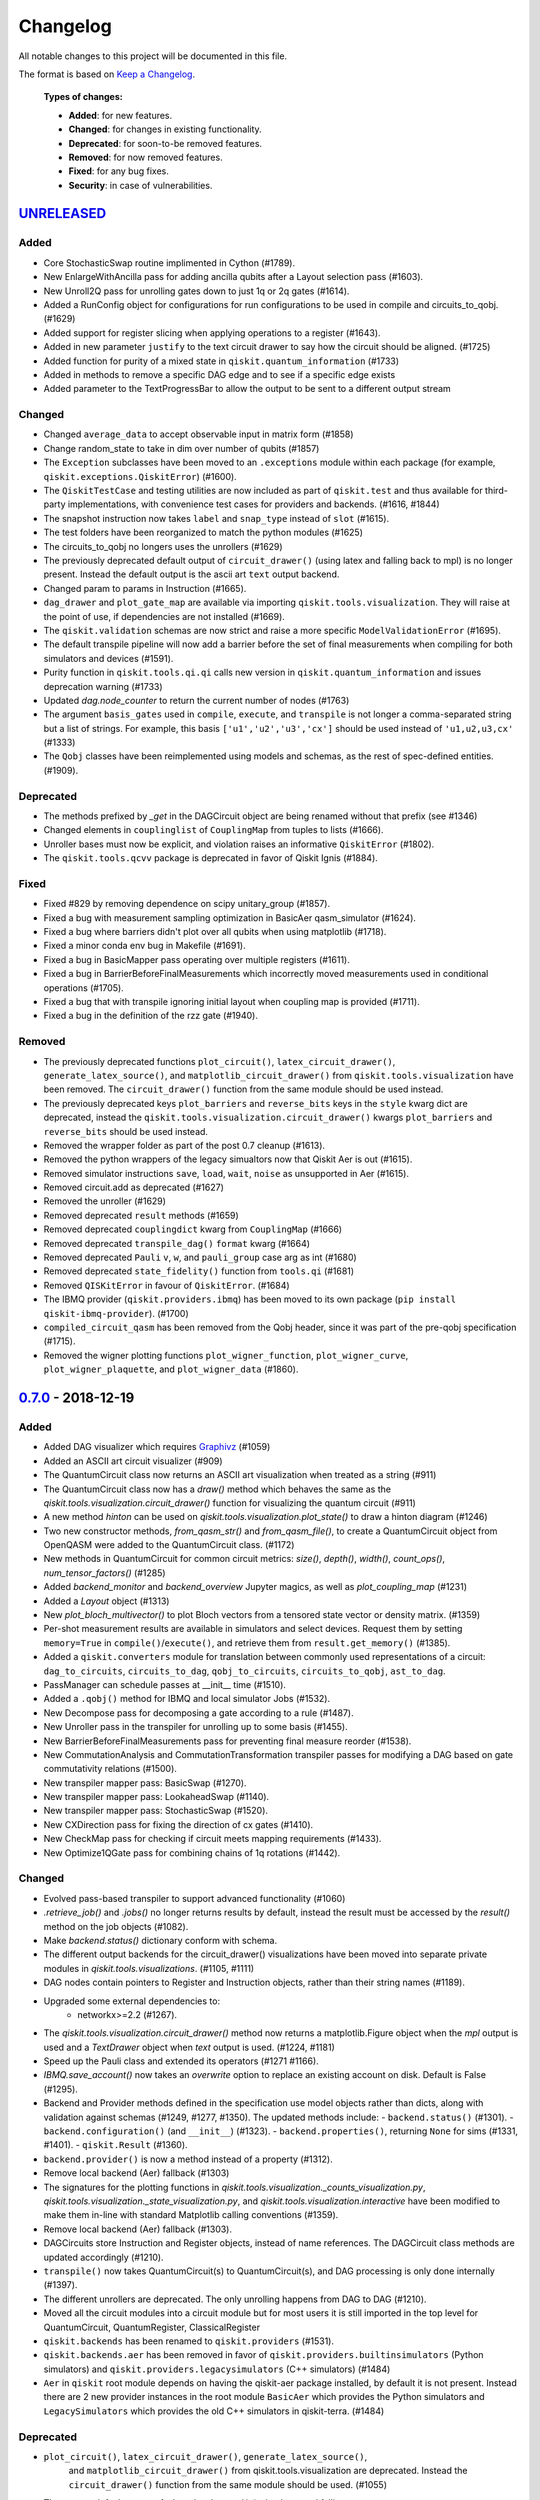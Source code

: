 
*********
Changelog
*********

All notable changes to this project will be documented in this file.

The format is based on `Keep a Changelog`_.

  **Types of changes:**

  - **Added**: for new features.
  - **Changed**: for changes in existing functionality.
  - **Deprecated**: for soon-to-be removed features.
  - **Removed**: for now removed features.
  - **Fixed**: for any bug fixes.
  - **Security**: in case of vulnerabilities.


`UNRELEASED`_
=============

Added
-----

- Core StochasticSwap routine implimented in Cython (#1789).
- New EnlargeWithAncilla pass for adding ancilla qubits after a Layout
  selection pass (#1603).
- New Unroll2Q pass for unrolling gates down to just 1q or 2q gates (#1614).
- Added a RunConfig object for configurations for run configurations to be used
  in compile and circuits_to_qobj. (#1629)
- Added support for register slicing when applying operations to a register (#1643).
- Added in new parameter ``justify`` to the text circuit drawer to say how the
  circuit should be aligned. (#1725)
- Added function for purity of a mixed state in ``qiskit.quantum_information``
  (#1733)
- Added in methods to remove a specific DAG edge and to see if a specific edge exists
- Added parameter to the TextProgressBar to allow the output to be sent to a
  different output stream 
  
Changed
-------

- Changed ``average_data`` to accept observable input in matrix form (#1858)
- Change random_state to take in dim over number of qubits (#1857)
- The ``Exception`` subclasses have been moved to an ``.exceptions`` module
  within each package (for example, ``qiskit.exceptions.QiskitError``) (#1600).
- The ``QiskitTestCase`` and testing utilities are now included as part of
  ``qiskit.test`` and thus available for third-party implementations, with
  convenience test cases for providers and backends. (#1616, #1844)
- The snapshot instruction now takes ``label`` and ``snap_type`` instead of
  ``slot`` (#1615).
- The test folders have been reorganized to match the python modules (#1625)
- The circuits_to_qobj no longers uses the unrollers (#1629)
- The previously deprecated default output of ``circuit_drawer()`` (using latex
  and falling back to mpl) is no longer present. Instead the default output
  is the ascii art ``text`` output backend.
- Changed param to params in Instruction (#1665).
- ``dag_drawer`` and ``plot_gate_map`` are available via importing
  ``qiskit.tools.visualization``. They will raise at the point of use, if
  dependencies are not installed (#1669).
- The ``qiskit.validation`` schemas are now strict and raise a more specific
  ``ModelValidationError`` (#1695).
- The default transpile pipeline will now add a barrier before the set of
  final measurements when compiling for both simulators and devices (#1591).
- Purity function in ``qiskit.tools.qi.qi`` calls new version in
  ``qiskit.quantum_information`` and issues deprecation warning (#1733)
- Updated `dag.node_counter` to return the current number of nodes (#1763)
- The argument ``basis_gates`` used in ``compile``, ``execute``, and ``transpile``
  is not longer a comma-separated string but a list of strings. For example,
  this basis ``['u1','u2','u3','cx']`` should be used instead of ``'u1,u2,u3,cx'``
  (#1333)
- The ``Qobj`` classes have been reimplemented using models and schemas, as the
  rest of spec-defined entities. (#1909).

Deprecated
----------

- The methods prefixed by `_get` in the DAGCircuit object are being renamed
  without that prefix (see #1346)
- Changed elements in ``couplinglist`` of ``CouplingMap`` from tuples to lists
  (#1666).
- Unroller bases must now be explicit, and violation raises an informative
  ``QiskitError`` (#1802).
- The ``qiskit.tools.qcvv`` package is deprecated in favor of Qiskit Ignis (#1884).

Fixed
-----

- Fixed #829 by removing dependence on scipy unitary_group (#1857).
- Fixed a bug with measurement sampling optimization in BasicAer
  qasm_simulator (#1624).
- Fixed a bug where barriers didn't plot over all qubits when using matplotlib (#1718).
- Fixed a minor conda env bug in Makefile (#1691).
- Fixed a bug in BasicMapper pass operating over multiple registers (#1611).
- Fixed a bug in BarrierBeforeFinalMeasurements which incorrectly moved measurements
  used in conditional operations (#1705).
- Fixed a bug that with transpile ignoring initial layout when
  coupling map is provided (#1711).
- Fixed a bug in the definition of the rzz gate (#1940).

Removed
-------

- The previously deprecated functions ``plot_circuit()``,
  ``latex_circuit_drawer()``, ``generate_latex_source()``, and
  ``matplotlib_circuit_drawer()`` from ``qiskit.tools.visualization`` have
  been removed. The ``circuit_drawer()`` function from the same module should
  be used instead.
- The previously deprecated keys ``plot_barriers`` and ``reverse_bits`` keys in
  the ``style`` kwarg dict are deprecated, instead the
  ``qiskit.tools.visualization.circuit_drawer()`` kwargs ``plot_barriers`` and
  ``reverse_bits`` should be used instead.
- Removed the wrapper folder as part of the post 0.7 cleanup (#1613).
- Removed the python wrappers of the legacy simualtors now that
  Qiskit Aer is out (#1615).
- Removed simulator instructions ``save``, ``load``, ``wait``, ``noise``
  as unsupported in Aer (#1615).
- Removed circuit.add as deprecated (#1627)
- Removed the unroller (#1629)
- Removed deprecated ``result`` methods (#1659)
- Removed deprecated ``couplingdict`` kwarg from ``CouplingMap`` (#1666)
- Removed deprecated ``transpile_dag()`` ``format`` kwarg (#1664)
- Removed deprecated ``Pauli`` ``v``, ``w``, and ``pauli_group`` case arg as int (#1680)
- Removed deprecated ``state_fidelity()`` function from ``tools.qi`` (#1681)
- Removed ``QISKitError`` in favour of ``QiskitError``. (#1684)
- The IBMQ provider (``qiskit.providers.ibmq``) has been moved to its own
  package (``pip install qiskit-ibmq-provider``). (#1700)
- ``compiled_circuit_qasm`` has been removed from the Qobj header, since it
  was part of the pre-qobj specification (#1715).
- Removed the wigner plotting functions ``plot_wigner_function``,
  ``plot_wigner_curve``, ``plot_wigner_plaquette``, and ``plot_wigner_data``
  (#1860).

`0.7.0`_ - 2018-12-19
=====================


Added
-----

- Added DAG visualizer which requires `Graphivz <https://www.graphviz.org/>`_
  (#1059)
- Added an ASCII art circuit visualizer (#909)
- The QuantumCircuit class now returns an ASCII art visualization when treated
  as a string (#911)
- The QuantumCircuit class now has a `draw()` method which behaves the same
  as the `qiskit.tools.visualization.circuit_drawer()` function for visualizing
  the quantum circuit (#911)
- A new method `hinton` can be used on
  `qiskit.tools.visualization.plot_state()` to draw a hinton diagram (#1246)
- Two new constructor methods, `from_qasm_str()` and `from_qasm_file()`, to
  create a QuantumCircuit object from OpenQASM were added to the
  QuantumCircuit class. (#1172)
- New methods in QuantumCircuit for common circuit metrics:
  `size()`, `depth()`, `width()`, `count_ops()`, `num_tensor_factors()` (#1285)
- Added `backend_monitor` and `backend_overview` Jupyter magics,
  as well as `plot_coupling_map` (#1231)
- Added a `Layout` object (#1313)
- New `plot_bloch_multivector()` to plot Bloch vectors from a tensored state
  vector or density matrix. (#1359)
- Per-shot measurement results are available in simulators and select devices.
  Request them by setting ``memory=True`` in ``compile()``/``execute()``,
  and retrieve them from ``result.get_memory()`` (#1385).
- Added a ``qiskit.converters`` module for translation between commonly used
  representations of a circuit: ``dag_to_circuits``, ``circuits_to_dag``,
  ``qobj_to_circuits``, ``circuits_to_qobj``, ``ast_to_dag``.
- PassManager can schedule passes at __init__ time (#1510).
- Added a ``.qobj()`` method for IBMQ and local simulator Jobs (#1532).
- New Decompose pass for decomposing a gate according to a rule (#1487).
- New Unroller pass in the transpiler for unrolling up to some basis (#1455).
- New BarrierBeforeFinalMeasurements pass for preventing final
  measure reorder (#1538).
- New CommutationAnalysis and CommutationTransformation transpiler
  passes for modifying a DAG based on gate commutativity relations (#1500).
- New transpiler mapper pass: BasicSwap (#1270).
- New transpiler mapper pass: LookaheadSwap (#1140).
- New transpiler mapper pass: StochasticSwap (#1520).
- New CXDirection pass for fixing the direction of cx gates (#1410).
- New CheckMap pass for checking if circuit meets mapping requirements (#1433).
- New Optimize1QGate pass for combining chains of 1q rotations (#1442).


Changed
-------

- Evolved pass-based transpiler to support advanced functionality (#1060)
- `.retrieve_job()` and `.jobs()` no longer returns results by default,
  instead the result must be accessed by the `result()` method on the job
  objects (#1082).
- Make `backend.status()` dictionary conform with schema.
- The different output backends for the circuit_drawer() visualizations
  have been moved into separate private modules in
  `qiskit.tools.visualizations`. (#1105, #1111)
- DAG nodes contain pointers to Register and Instruction objects, rather
  than their string names (#1189).
- Upgraded some external dependencies to:
   -  networkx>=2.2 (#1267).
- The `qiskit.tools.visualization.circuit_drawer()` method now returns
  a matplotlib.Figure object when the `mpl` output is used and a
  `TextDrawer` object when `text` output is used. (#1224, #1181)
- Speed up the Pauli class and extended its operators (#1271 #1166).
- `IBMQ.save_account()` now takes an `overwrite` option to replace an existing
  account on disk. Default is False (#1295).
- Backend and Provider methods defined in the specification use model objects
  rather than dicts, along with validation against schemas (#1249, #1277,
  #1350). The updated methods include:
  - ``backend.status()`` (#1301).
  - ``backend.configuration()`` (and ``__init__``) (#1323).
  - ``backend.properties()``, returning ``None`` for sims (#1331, #1401).
  - ``qiskit.Result`` (#1360).
- ``backend.provider()`` is now a method instead of a property (#1312).
- Remove local backend (Aer) fallback (#1303)
- The signatures for the plotting functions in
  `qiskit.tools.visualization._counts_visualization.py`,
  `qiskit.tools.visualization._state_visualization.py`, and
  `qiskit.tools.visualization.interactive` have been modified to make them
  in-line with standard Matplotlib calling conventions (#1359).
- Remove local backend (Aer) fallback (#1303).
- DAGCircuits store Instruction and Register objects, instead of name
  references. The DAGCircuit class methods are updated accordingly (#1210).
- ``transpile()`` now takes QuantumCircuit(s) to QuantumCircuit(s), and DAG
  processing is only done internally (#1397).
- The different unrollers are deprecated. The only unrolling happens
  from DAG to DAG (#1210).
- Moved all the circuit modules into a circuit module but for most users it
  is still imported in the top level for QuantumCircuit, QuantumRegister,
  ClassicalRegister
- ``qiskit.backends`` has been renamed to ``qiskit.providers`` (#1531).
- ``qiskit.backends.aer`` has been removed in favor of
  ``qiskit.providers.builtinsimulators`` (Python simulators) and
  ``qiskit.providers.legacysimulators`` (C++ simulators) (#1484)
- ``Aer`` in ``qiskit`` root module depends on having the
  qiskit-aer package installed, by default it is not present. Instead there are
  2 new provider instances in the root module ``BasicAer`` which provides the
  Python simulators and ``LegacySimulators`` which provides the old C++
  simulators in qiskit-terra. (#1484)


Deprecated
----------

- ``plot_circuit()``, ``latex_circuit_drawer()``, ``generate_latex_source()``,
   and ``matplotlib_circuit_drawer()`` from qiskit.tools.visualization are
   deprecated. Instead the ``circuit_drawer()`` function from the same module
   should be used. (#1055)
- The current default output of ``circuit_drawer()`` (using latex and falling
   back on python) is deprecated and will be changed in the future. (#1055)
- The `qiskit.wrapper.load_qasm_string()` and `qiskit.wrapper.load_qasm_file()`
  functions are deprecated and the `QuantumCircuit.from_qasm_str()` and
  `QuantumCircuit.from_qasm_file()` contstructor methods should be used instead
  (#1172)
- The ``plot_barriers`` and ``reverse_bits`` keys in the ``style`` kwarg dict
  are deprecated, instead the `qiskit.tools.visualization.circuit_drawer()`
  kwargs ``plot_barriers`` and ``reverse_bits`` should be used instead. (#1180)
- The ``transpile_dag()`` function ``format`` kwarg for emitting different
  output formats is deprecated (#1319).
- Several methods of ``qiskit.Result`` have been deprecated (#1360).
- The functions `plot_state()` and `iplot_state()` have been depreciated.
  Instead the functions `plot_state_*()` and `iplot_state_*()` should be
  called. (#1359)
- The ``skip_transpiler`` arg has been deprecated from ``compile()`` and
  ``execute()`` in favor of using the PassManager directly.

Fixed
-----

- Fixed a variety of typos throughout sources (#1139)
- Fixed horizontal spacing when drawing barriers before CCNOT gates in latex
  circuit plots (#1051)
- Use case insensitive matching when comparing premium account URLs. (#1102)
- Fixed AerJob status when the submitted Job is in a PENDING state. (#1215)
- Add fallback for when CPU count can't be determined (#1214)
- Fix `random_state` from returning nan (#1258)
- The Clifford simulator `run()` method now works correctly with the updated
  AerJob usage (#1125)
- Fixed an edge case when connection checks would raise an unhandled exception
  (#1226)
- Fixed a bug where the transpiler moved middle-of-circuit measurements to the
  end (#1334)
- The `number_to_keep` kwarg in ``plot_histgram()`` now functions correctly
  (#1359).
- parallel_map no longer creates a progress bar for a single circuit (#1394).
- The `timeout` parameter is now passed into the inner ``_wait_for_submission``
  function in ``IBMQJob`` from ``_wait_for_result`` (#1542).

Removed
-------

- Remove register, available_backends (#1131).
- Remove tools/apps (#1184).
- Removed the dependency on ``IBMQuantumExperience``, as it is now included
  in ``qiskit.backends.IBMQ`` (#1198).
- ``matplotlib`` is no longer in the package requirements and is now an
  optional dependency. In order to use any matplotlib based visualizations
  (which includes the ``qiskit.tools.visualization.circuit_drawer()``
  ``mpl`` output,
  ``qiskit.tools.visualization.plot_state``,
  ``qiskit.tools.visualization.plot_histogram``, and
  ``qiskit.tools.visualization.plot_bloch_vector`` you will now need to ensure
  you manually install and configure matplotlib independently.
- The ``basis`` kwarg for the ``circuit_drawer()`` function to provide an
  alternative list of basis gates has been removed. Instead users should adjust
  the basis gates prior to visualizing the circuit. (#1151)
- ``backend.parameters()`` and ``backend.calibration()`` have been fully
  deprecated, in favour of ``backend.properties()`` (#1305).
- The ``qiskit.tools.file_io`` module has been removed. Conversion between
  ``qiskit.Result`` and json can be achieved using ``.to_dict()`` and
  ``.from_dict()`` directly (#1360).
- The ``qiskit.Result`` class method for ``len()`` and indexing have been
  removed, along with the functions that perform post-processing (#1351).
- The ``get_snapshot()`` and ``get_snapshots()`` method from the ``Result``
  class has been removed. Instead you can access the snapshots in a Result
  using ``Result.data()['snapshots']``.
- Completed the deprecation of ``job.backend_name()``, ``job.id()``, and the
  ``backend_name`` parameter in its constructor.
- The ``qiskit.Result`` class now does post-processing of results returned
  from backends if they are called via the ``Result.get_xxx()`` methods
  (i.e. ``get_counts()``, ``get_memory()``, ``get_statevector()``,
  ``get_unitary()``). The raw data is accessible through ``Result.data()``
  (#1404).
- The ``transpile()`` function kwarg ``format`` has been removed and will
  always return a circuit object. Instead you'll need to manually convert the
  output with the functions provided in ``qiskit.converters``.

`0.6.0`_ - 2018-10-04
=====================


Added
-----

- Added `SchemaValidationError` to be thrown when schema validation fails
  (#881)
- Generalized Qobj schema validation functions for all qiskit schemas (#882).
- Added decorator to check for C++ simulator availability (#662)
- It is possible to cancel jobs in non comercial backends (#687)
- Introduced new `qiskit.IBMQ` provider, with centralized handling of IBMQ
  credentials (qiskitrc file, environment variables). (#547, #948, #1000)
- Add OpenMP parallelization for Apple builds of the cpp simulator (#698).
- Add parallelization utilities (#701)
- Parallelize transpilation (#701)
- New interactive visualizations (#765).
- Added option to reverse the qubit order when plotting a circuit. (#762, #786)
- Jupyter notebook magic function qiskit_job_status, qiskit_progress_bar
  (#701, #734)
- Add a new function ``qobj_to_circuits`` to convert a Qobj object to
  a list of QuantumCircuit objects (#877)
- Allow selective loading of accounts from disk via hub/group/project
  filters to `IBMQ.load_accounts()`.
- Add new `job_monitor` function to automaically check the status of a job
  (#975).


Changed
-------

- Schema tests in `tests/schemas/test_schemas.py` replaced with proper
  unit test (#834).
- Renamed ``QISKit`` to ``Qiskit`` in the documentation. (#634)
- Use ``Qobj`` as the formally defined schema for sending information to the
  devices:
  - introduce the ``qiskit.qobj`` module. (#589, #655)
  - update the ``Qobj`` JSON schema. (#668, #677, #703, #709)
  - update the local simulators for accepting ``Qobj`` as input. (#667)
  - update the ``Result`` class. (#773)
- Use ``get_status_job()`` for checking IBMQJob status. (#641)
- Q network hub/group/project credentials replaced by new url format. (#740)
- Breaking change: ``Jobs`` API simplification. (#686)
- Breaking change: altered tomography APIs to not use QuantumProgram. (#818)
- Breaking change: ``BaseBackend`` API changed, properties are now methods
  (#858)
- When ``plot_histogram()`` or ``plot_state()`` are called from a jupyter
  notebook if there is network connectivity the interactive plots will be used
  by default (#862, #866)
- Breaking change: ``BaseJob`` API changed, any job constructor must be passed
  the backend used to run them and a unique job id (#936).
- Add support for drawing circuit barriers to the latex circuit drawer. This
  requires having the LaTeX qcircuit package version >=2.6.0 installed (#764)


Deprecated
----------

- The ``number_to_keep`` kwarg on the ``plot_histogram()`` function is now
  deprecated. A field of the same name should be used in the ``option``
  dictionary kwarg instead. (#866)
- Breaking change: ``backend.properties()`` instead of
  ``backend.calibration()`` and ``backend.parameters()`` (#870)


Removed
-------

- Removed the QuantumProgram class. (#724)


Fixed
-----

- Fixed ``get_ran_qasm`` methods on ``Result`` instances (#688).
- Fixed ``probabilities_ket`` computation in C++ simulator (#580).
- Fixed bug in the definition of ``cswap`` gate and its test (#685).
- Fixed the examples to be compatible with version 0.5+ (#672).
- Fixed swap mapper using qubits after measurement (#691).
- Fixed error in cpp simulator for 3+ qubit operations (#698).
- Fixed issue with combining or extending circuits that contain CompositeGate
  (#710).
- Fixed the random unitary generation from the Haar measure (#760).
- Fixed the issue with control lines spanning through several classical
  registers (#762).
- Fixed visualizations crashing when using simulator extensions (#885).
- Fixed check for network connection when loading interactive visualizations
  (#892).
- Fixed bug in checking that a circuit already matches a coupling map (#1024).


`0.5.7`_ - 2018-07-19
=====================


Changed
-------

- Add new backend names support, with aliasing for the old ones.


`0.5.6`_ - 2018-07-06
=====================


Changed
-------

- Rename repository to ``qiskit-terra`` (#606).
- Update Bloch sphere to QuTiP version (#618).
- Adjust margin of matplotlib_circuit_drawer (#632)


Removed
-------

- Remove OpenQuantumCompiler (#610).


Fixed
-----

- Fixed broken process error and simulator slowdown on Windows (#613).
- Fixed yzy_to_zyz bugs (#520, #607) by moving to quaternions (#626).


`0.5.5`_ - 2018-07-02
=====================


Added
-----

- Retrieve IBM Q jobs from server (#563, #585).
- Add German introductory documentation (``doc/de``) (#592).
- Add ``unregister()`` for removing previously registered providers (#584).
- Add matplotlib-based circuit drawer (#579).
- Adding backend filtering by least busy (#575).
- Allow running with new display names for IBMQ devices,
  and return those from ``available_backends()`` (#566)
- Introduce Qiskit Transpiler and refactor compilation flow (#578)
- Add CXCancellation pass (#578)


Changed
-------

- Remove backend filtering in individual providers, keep only in wrapper
  (#575).
- Single source of version information (#581)
- Bumped IBMQuantumExperience dependency to 1.9.6 (#600).
- For backend status, `status['available']` is now `status['operational']`
  (#609).
- Added support for registering third-party providers in `register()` (#602).
- Order strings in the output of ``available_backends()`` (#566)


Removed
-------

- Remove Clifford simulator from default available_backends, until its stable
  release (#555).
- Remove ProjectQ simulators for moving to new repository (#553).
- Remove QuantumJob class (#616)


Fixed
-----

- Fix issue with unintended inversion of initializer gates (#573).
- Fix issue with skip_transpiler causing some gates to be ignored silently
  (#562).


`0.5.4`_ - 2018-06-11
=====================


Added
-----

- Performance improvements:
    - remove deepcopies from dagcircuit, and extra check on qasm() (#523).


Changed
-------

- Rename repository to ``qiskit-core`` (#530).
- Repository improvements: new changelog format (#535), updated issue templates
  (#531).
- Renamed the specification schemas (#464).
- Convert ``LocalJob`` tests into unit-tests. (#526)
- Move wrapper ``load_qasm_*`` methods to a submodule (#533).


Removed
-------

- Remove Sympy simulators for moving to new repository (#514)


Fixed
-----

- Fix erroneous density matrix and probabilities in C++ simulator (#518)
- Fix hardcoded backend mapping tests (#521)
- Removed ``_modifiers call`` from ``reapply`` (#534)
- Fix circuit drawer issue with filename location on windows (#543)
- Change initial qubit layout only if the backend coupling map is not satisfied
  (#527)
- Fix incorrect unrolling of t to tdg in CircuitBackend (#557)
- Fix issue with simulator extension commands not reapplying correctly (#556)


`0.5.3`_ - 2018-05-29
=====================


Added
-----

- load_qasm_file / load_qasm_string methods


Changed
-------

- Dependencies version bumped


Fixed
-----

- Crash in the cpp simulator for some linux platforms
- Fixed some minor bugs


`0.5.2`_ - 2018-05-21
=====================


Changed
-------

- Adding Result.get_unitary()


Deprecated
----------

- Deprecating ``ibmqx_hpc_qasm_simulator`` and ``ibmqx_qasm_simulator`` in
  favor of ``ibmq_qasm_simulator``.


Fixed
-----

- Fixing a Mapper issue.
- Fixing Windows 7 builds.


`0.5.1`_ - 2018-05-15
=====================

- There are no code changes.

  MacOS simulator has been rebuilt with external user libraries compiled
  statically, so there’s no need for users to have a preinstalled gcc
  environment.

  Pypi forces us to bump up the version number if we want to upload a new
  package, so this is basically what have changed.


`0.5.0`_ - 2018-05-11
=====================


Improvements
------------

- Introduce providers and rework backends (#376).
    - Split backends into ``local`` and ``ibmq``.
    - Each provider derives from the following classes for its specific
      requirements (``BaseProvider``, ``BaseBackend``, ``BaseJob``).
    - Allow querying result by both circuit name and QuantumCircuit instance.
- Introduce the Qiskit ``wrapper`` (#376).
    - Introduce convenience wrapper functions around commonly used Qiskit
      components (e.g. ``compile`` and ``execute`` functions).
    - Introduce the DefaultQISKitProvider, which acts as a context manager for
      the current session (e.g. providing easy access to all
      ``available_backends``).
    - Avoid relying on QuantumProgram (eventual deprecation).
    - The functions are also available as top-level functions (for example,
      ``qiskit.get_backend()``).
- Introduce ``BaseJob`` class and asynchronous jobs (#403).
    - Return ``BaseJob`` after ``run()``.
    - Mechanisms for querying ``status`` and ``results``, or to ``cancel`` a
      job.
- Introduce a ``skip_transpiler`` flag for ``compile()`` (#411).
- Introduce schemas for validating interfaces between qiskit and backends
  (#434)
  - qobj_schema
  - result_schema
  - job_status_schema
  - default_pulse_config_schema
  - backend_config_schema
  - backend_props_schema
  - backend_status_schema
- Improve C++ simulator (#386)
    - Add ``tensor_index.hpp`` for multi-partite qubit vector indexing.
    - Add ``qubit_vector.hpp`` for multi-partite qubit vector algebra.
    - Rework C++ simulator backends to use QubitVector class instead of
      ``std::vector``.
- Improve interface to simulator backends (#435)
    - Introduce ``local_statevector_simulator_py`` and
      ``local_statevector_simulator_cpp``.
    - Introduce aliased and deprecated backend names and mechanisms for
      resolving them.
    - Introduce optional ``compact`` flag to query backend names only by unique
      function.
    - Introduce result convenience functions ``get_statevector``,
      ``get_unitary``
    - Add ``snapshot`` command for caching a copy of the current simulator
      state.
- Introduce circuit drawing via ``circuit_drawer()`` and
  ``plot_circuit()`` (#295, #414)
- Introduce benchmark suite for performance testing
  (``test/performance``) (#277)
- Introduce more robust probability testing via assertDictAlmostEqual (#390)
- Allow combining circuits across both depth and width (#389)
- Enforce string token names (#395)


Fixed
-----

- Fix coherent error bug in ``local_qasm_simulator_cpp`` (#318)
- Fix the order and format of result bits obtained from device backends (#430)
- Fix support for noises in the idle gate of
  ``local_clifford_simulator_cpp`` (#440)
- Fix JobProcessor modifying input qobj (#392) (and removed JobProcessor
  during #403)
- Fix ability to apply all gates on register (#369)


Deprecated
----------

- Some methods of ``QuantumProgram`` are soon to be deprecated. Please use the
  top-level functions instead.
- The ``Register`` instantiation now expects ``size, name``. Using
  ``name, size`` is still supported but will be deprecated in the future.
- Simulators no longer return wavefunction by setting shots=1. Instead,
  use the ``local_statevector_simulator``, or explicitly ask for ``snapshot``.
- Return ``job`` instance after ``run()``, rather than ``result``.
- Rename simulators according to
  ``PROVIDERNAME_SIMPLEALIAS_simulator_LANGUAGEORPROJECT``
- Move simulator extensions to ``qiskit/extensions/simulator``
- Move Rzz and CSwap to standard extension library


`0.4.15`_ - 2018-05-07
======================


Fixed
-----

- Fixed an issue with legacy code that was affecting Developers Challenge.


`0.4.14`_ - 2018-04-18
======================


Fixed
-----

- Fixed an issue about handling Basis Gates parameters on backend
  configurations.


`0.4.13`_ - 2018-04-16
======================


Changed
-------

- OpenQuantumCompiler.dag2json() restored for backward compatibility.


Fixed
-----

- Fixes an issue regarding barrier gate misuse in some circumstances.


`0.4.12`_ - 2018-03-11
======================


Changed
-------

- Improved circuit visualization.
- Improvements in infrastructure code, mostly tests and build system.
- Better documentation regarding contributors.


Fixed
-----

- A bunch of minor bugs have been fixed.


`0.4.11`_ - 2018-03-13
======================


Added
-----

- More testing :)


Changed
-------

- Stabilizing code related to external dependencies.


Fixed
-----

- Fixed bug in circuit drawing where some gates in the standard library
  were not plotting correctly.


`0.4.10`_ - 2018-03-06
======================


Added
-----

- Chinese translation of README.


Changed
-------

- Changes related with infrastructure (linter, tests, automation)
  enhancement.


Fixed
-----

- Fix installation issue when simulator cannot be built.
- Fix bug with auto-generated CNOT coherent error matrix in C++ simulator.
- Fix a bug in the async code.


`0.4.9`_ - 2018-02-12
=====================


Changed
-------

- CMake integration.
- QASM improvements.
- Mapper optimizer improvements.


Fixed
-----

- Some minor C++ Simulator bug-fixes.


`0.4.8`_ - 2018-01-29
=====================


Fixed
-----

- Fix parsing U_error matrix in C++ Simulator python helper class.
- Fix display of code-blocks on ``.rst`` pages.


`0.4.7`_ - 2018-01-26
=====================


Changed
-------

- Changes some naming conventions for ``amp_error`` noise parameters to
  ``calibration_error``.


Fixed
-----

- Fixes several bugs with noise implementations in the simulator.
- Fixes many spelling mistakes in simulator README.


`0.4.6`_ - 2018-01-22
=====================


Changed
-------

- We have upgraded some of out external dependencies to:

   -  matplotlib >=2.1,<2.2
   -  networkx>=1.11,<2.1
   -  numpy>=1.13,<1.15
   -  ply==3.10
   -  scipy>=0.19,<1.1
   -  Sphinx>=1.6,<1.7
   -  sympy>=1.0


`0.4.4`_ - 2018-01-09
=====================


Changed
-------

- Update dependencies to more recent versions.


Fixed
-----

- Fix bug with process tomography reversing qubit preparation order.


`0.4.3`_ - 2018-01-08
=====================


Removed
-------

- Static compilation has been removed because it seems to be failing while
  installing Qiskit via pip on Mac.


`0.4.2`_ - 2018-01-08
=====================


Fixed
-----

- Minor bug fixing related to pip installation process.


`0.4.0`_ - 2018-01-08
=====================


Added
-----

- Job handling improvements.
    - Allow asynchronous job submission.
    - New JobProcessor class: utilizes concurrent.futures.
    - New QuantumJob class: job description.
- Modularize circuit "compilation".
    Takes quantum circuit and information about backend to transform circuit
    into one which can run on the backend.
- Standardize job description.
    All backends take QuantumJob objects which wraps ``qobj`` program
    description.
- Simplify addition of backends, where circuits are run/simulated.
    - ``qiskit.backends`` package added.
    - Real devices and simulators are considered "backends" which inherent from
      ``BaseBackend``.
- Reorganize and improve Sphinx documentation.
- Improve unittest framework.
- Add tools for generating random circuits.
- New utilities for fermionic Hamiltonians (``qiskit/tools/apps/fermion``).
- New utilities for classical optimization and chemistry
  (``qiskit/tools/apps/optimization``).
- Randomized benchmarking data handling.
- Quantum tomography (``qiskit/tools/qcvv``).
    Added functions for generating, running and fitting process tomography
    experiments.
- Quantum information functions (``qiskit/tools/qi``).
    - Partial trace over subsystems of multi-partite vector.
    - Partial trace over subsystems of multi-partite matrix.
    - Flatten an operator to a vector in a specified basis.
    - Generate random unitary matrix.
    - Generate random density matrix.
    - Generate normally distributed complex matrix.
    - Generate random density matrix from Hilbert-Schmidt metric.
    - Generate random density matrix from the Bures metric.
    - Compute Shannon entropy of probability vector.
    - Compute von Neumann entropy of quantum state.
    - Compute mutual information of a bipartite state.
    - Compute the entanglement of formation of quantum state.
- Visualization improvements (``qiskit/tools``).
    - Wigner function representation.
    - Latex figure of circuit.
- Use python logging facility for info, warnings, etc.
- Auto-deployment of sphinx docs to github pages.
- Check IBMQuantumExperience version at runtime.
- Add QuantumProgram method to reconfigure already generated qobj.
- Add Japanese introductory documentation (``doc/ja``).
- Add Korean translation of readme (``doc/ko``).
- Add appveyor for continuous integration on Windows.
- Enable new IBM Q parameters for hub/group/project.
- Add QuantumProgram methods for destroying registers and circuits.
- Use Sympy for evaluating expressions.
- Add support for ibmqx_hpc_qasm_simulator backend.
- Add backend interface to Project Q C++ simulator.
    Requires installation of Project Q.
- Introduce ``InitializeGate`` class.
    Generates circuit which initializes qubits in arbitrary state.
- Introduce ``local_qiskit_simulator`` a C++ simulator with realistic noise.
    Requires C++ build environment for ``make``-based build.
- Introduce ``local_clifford_simulator`` a C++ Clifford simulator.
    Requires C++ build environment for ``make``-based build.


Changed
-------

- The standard extension for creating U base gates has been modified to be
  consistent with the rest of the gate APIs (see #203).


Removed
-------

- The ``silent`` parameter has been removed from a number of ``QuantumProgram``
  methods. The same behaviour can be achieved now by using the
  ``enable_logs()`` and ``disable_logs()`` methods, which use the standard
  Python logging.


Fixed
-----

- Fix basis gates (#76).
- Enable QASM parser to work in multiuser environments.
- Correct operator precedence when parsing expressions (#190).
- Fix "math domain error" in mapping (#111, #151).

.. _UNRELEASED: https://github.com/Qiskit/qiskit-terra/compare/0.7.0...HEAD
.. _0.7.0: https://github.com/Qiskit/qiskit-terra/compare/0.6.0...0.7.0
.. _0.6.0: https://github.com/Qiskit/qiskit-terra/compare/0.5.7...0.6.0
.. _0.5.7: https://github.com/Qiskit/qiskit-terra/compare/0.5.6...0.5.7
.. _0.5.6: https://github.com/Qiskit/qiskit-terra/compare/0.5.5...0.5.6
.. _0.5.5: https://github.com/Qiskit/qiskit-terra/compare/0.5.4...0.5.5
.. _0.5.4: https://github.com/Qiskit/qiskit-terra/compare/0.5.3...0.5.4
.. _0.5.3: https://github.com/Qiskit/qiskit-terra/compare/0.5.2...0.5.3
.. _0.5.2: https://github.com/Qiskit/qiskit-terra/compare/0.5.1...0.5.2
.. _0.5.1: https://github.com/Qiskit/qiskit-terra/compare/0.5.0...0.5.1
.. _0.5.0: https://github.com/Qiskit/qiskit-terra/compare/0.4.15...0.5.0
.. _0.4.15: https://github.com/Qiskit/qiskit-terra/compare/0.4.14...0.4.15
.. _0.4.14: https://github.com/Qiskit/qiskit-terra/compare/0.4.13...0.4.14
.. _0.4.13: https://github.com/Qiskit/qiskit-terra/compare/0.4.12...0.4.13
.. _0.4.12: https://github.com/Qiskit/qiskit-terra/compare/0.4.11...0.4.12
.. _0.4.11: https://github.com/Qiskit/qiskit-terra/compare/0.4.10...0.4.11
.. _0.4.10: https://github.com/Qiskit/qiskit-terra/compare/0.4.9...0.4.10
.. _0.4.9: https://github.com/Qiskit/qiskit-terra/compare/0.4.8...0.4.9
.. _0.4.8: https://github.com/Qiskit/qiskit-terra/compare/0.4.7...0.4.8
.. _0.4.7: https://github.com/Qiskit/qiskit-terra/compare/0.4.6...0.4.7
.. _0.4.6: https://github.com/Qiskit/qiskit-terra/compare/0.4.5...0.4.6
.. _0.4.4: https://github.com/Qiskit/qiskit-terra/compare/0.4.3...0.4.4
.. _0.4.3: https://github.com/Qiskit/qiskit-terra/compare/0.4.2...0.4.3
.. _0.4.2: https://github.com/Qiskit/qiskit-terra/compare/0.4.1...0.4.2
.. _0.4.0: https://github.com/Qiskit/qiskit-terra/compare/0.3.16...0.4.0

.. _Keep a Changelog: http://keepachangelog.com/en/1.0.0/
